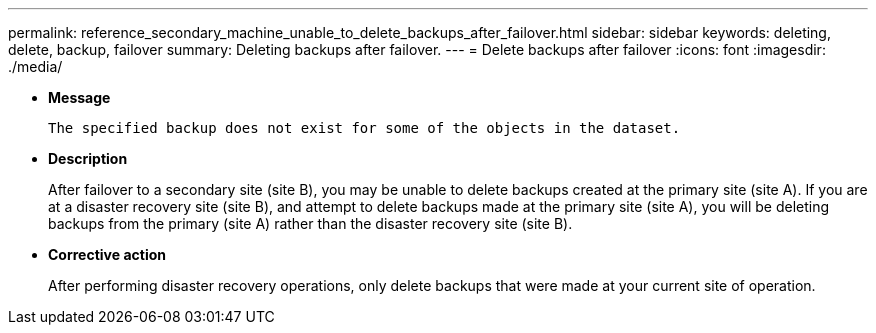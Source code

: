 ---
permalink: reference_secondary_machine_unable_to_delete_backups_after_failover.html
sidebar: sidebar
keywords: deleting, delete, backup, failover
summary: Deleting backups after failover.
---
= Delete backups after failover
:icons: font
:imagesdir: ./media/

* *Message*
+
`The specified backup does not exist for some of the objects in the dataset.`

* *Description*
+
After failover to a secondary site (site B), you may be unable to delete backups created at the primary site (site A). If you are at a disaster recovery site (site B), and attempt to delete backups made at the primary site (site A), you will be deleting backups from the primary (site A) rather than the disaster recovery site (site B).

* *Corrective action*
+
After performing disaster recovery operations, only delete backups that were made at your current site of operation.

